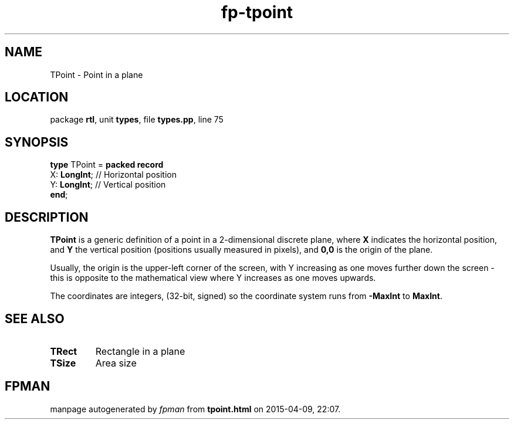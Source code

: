 .\" file autogenerated by fpman
.TH "fp-tpoint" 3 "2014-03-14" "fpman" "Free Pascal Programmer's Manual"
.SH NAME
TPoint - Point in a plane
.SH LOCATION
package \fBrtl\fR, unit \fBtypes\fR, file \fBtypes.pp\fR, line 75
.SH SYNOPSIS
\fBtype\fR TPoint = \fBpacked record\fR
  X: \fBLongInt\fR; // Horizontal position
  Y: \fBLongInt\fR; // Vertical position
.br
\fBend\fR;
.SH DESCRIPTION
\fBTPoint\fR is a generic definition of a point in a 2-dimensional discrete plane, where \fBX\fR indicates the horizontal position, and \fBY\fR the vertical position (positions usually measured in pixels), and \fB0,0\fR is the origin of the plane.

Usually, the origin is the upper-left corner of the screen, with Y increasing as one moves further down the screen - this is opposite to the mathematical view where Y increases as one moves upwards.

The coordinates are integers, (32-bit, signed) so the coordinate system runs from \fB-MaxInt\fR to \fBMaxInt\fR.


.SH SEE ALSO
.TP
.B TRect
Rectangle in a plane
.TP
.B TSize
Area size

.SH FPMAN
manpage autogenerated by \fIfpman\fR from \fBtpoint.html\fR on 2015-04-09, 22:07.

